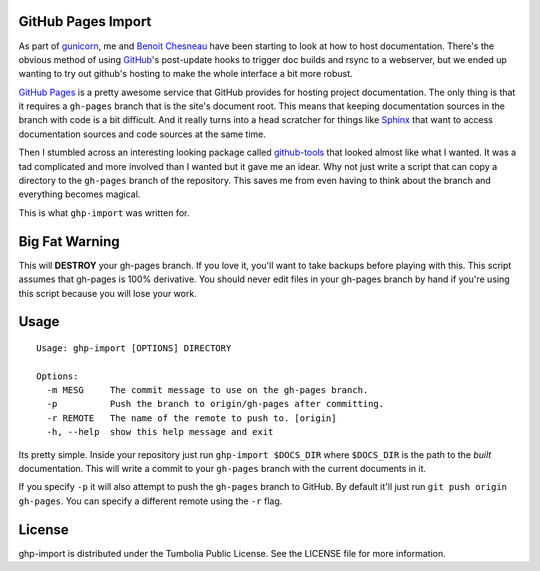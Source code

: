 GitHub Pages Import
===================

As part of gunicorn_, me and `Benoit Chesneau`_ have been starting to look at
how to host documentation. There's the obvious method of using GitHub_'s
post-update hooks to trigger doc builds and rsync to a webserver, but we ended
up wanting to try out github's hosting to make the whole interface a bit more
robust.

`GitHub Pages`_ is a pretty awesome service that GitHub provides for hosting
project documentation. The only thing is that it requires a ``gh-pages`` branch
that is the site's document root. This means that keeping documentation sources
in the branch with code is a bit difficult. And it really turns into a head
scratcher for things like Sphinx_ that want to access documentation sources and
code sources at the same time.

Then I stumbled across an interesting looking package called `github-tools`_
that looked almost like what I wanted. It was a tad complicated and more
involved than I wanted but it gave me an idear. Why not just write a script that
can copy a directory to the ``gh-pages`` branch of the repository. This saves me
from even having to think about the branch and everything becomes magical.

This is what ``ghp-import`` was written for.

.. _gunicorn: http://www.gunicorn.com/
.. _`Benoit Chesneau`: http://github.com/benoitc
.. _GitHub: http://github.com/
.. _`GitHub Pages`: http://pages.github.com/
.. _Sphinx: http://sphinx.pocoo.org/
.. _`github-tools`: http://dinoboff.github.com/github-tools/

Big Fat Warning
===============

This will **DESTROY** your gh-pages branch. If you love it, you'll want to take
backups before playing with this. This script assumes that gh-pages is 100%
derivative. You should never edit files in your gh-pages branch by hand if
you're using this script because you will lose your work.

Usage
=====

::

    Usage: ghp-import [OPTIONS] DIRECTORY

    Options:
      -m MESG     The commit message to use on the gh-pages branch.
      -p          Push the branch to origin/gh-pages after committing.
      -r REMOTE   The name of the remote to push to. [origin]
      -h, --help  show this help message and exit

Its pretty simple. Inside your repository just run ``ghp-import $DOCS_DIR``
where ``$DOCS_DIR`` is the path to the *built* documentation. This will write a
commit to your ``gh-pages`` branch with the current documents in it.

If you specify ``-p`` it will also attempt to push the ``gh-pages`` branch to
GitHub. By default it'll just run ``git push origin gh-pages``. You can specify
a different remote using the ``-r`` flag.

License
=======

ghp-import is distributed under the Tumbolia Public License. See the LICENSE
file for more information.
